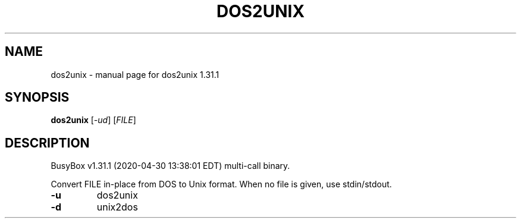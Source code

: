 .\" DO NOT MODIFY THIS FILE!  It was generated by help2man 1.47.8.
.TH DOS2UNIX "1" "April 2020" "Fidelix 1.0" "User Commands"
.SH NAME
dos2unix \- manual page for dos2unix 1.31.1
.SH SYNOPSIS
.B dos2unix
[\fI\,-ud\/\fR] [\fI\,FILE\/\fR]
.SH DESCRIPTION
BusyBox v1.31.1 (2020\-04\-30 13:38:01 EDT) multi\-call binary.
.PP
Convert FILE in\-place from DOS to Unix format.
When no file is given, use stdin/stdout.
.TP
\fB\-u\fR
dos2unix
.TP
\fB\-d\fR
unix2dos
